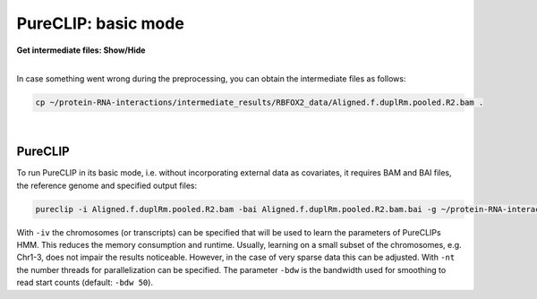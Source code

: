 .. PureCLIP documentation master file, created by
   sphinx-quickstart on Fri Jun 23 12:15:25 2017.
   You can adapt this file completely to your liking, but it should at least
   contain the root `toctree` directive.

PureCLIP: basic mode
====================================

.. container:: toggle

    .. container:: header

        **Get intermediate files: Show/Hide**

    |

    In case something went wrong during the preprocessing, you can obtain the intermediate files as follows:

    .. code:: bash

       cp ~/protein-RNA-interactions/intermediate_results/RBFOX2_data/Aligned.f.duplRm.pooled.R2.bam .


    
|

PureCLIP
--------

To run PureCLIP in its basic mode, i.e. without incorporating external data as covariates, it requires BAM and BAI files, the reference genome and specified output files: 

.. code:: bash

    pureclip -i Aligned.f.duplRm.pooled.R2.bam -bai Aligned.f.duplRm.pooled.R2.bam.bai -g ~/protein-RNA-interactions/hg19_data/Homo_sapiens.GRCh37.75.dna.primary_assembly.chr1_2_21.fa -iv 'chr21;' -bdw 20 -nt 8 -o crosslinkSites.basic.bed -or bindingRegions.basic.bed > pureclip.basic.log


With ``-iv`` the chromosomes (or transcripts) can be specified that will be used to learn the parameters of PureCLIPs HMM.
This reduces the memory consumption and runtime.
Usually, learning on a small subset of the chromosomes, e.g. Chr1-3, does not impair the results noticeable.
However, in the case of very sparse data this can be adjusted.
With ``-nt`` the number threads for parallelization can be specified. 
The parameter ``-bdw`` is the bandwidth used for smoothing to read start counts (default: ``-bdw 50``).   


